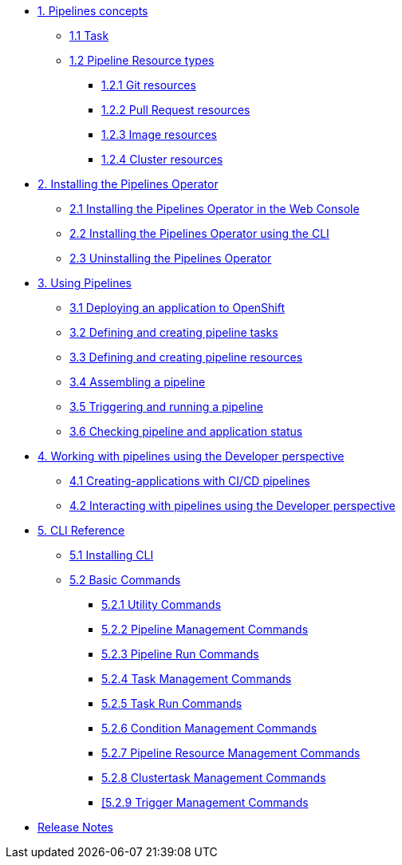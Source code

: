 * xref:con_pipelines-concepts.adoc[1. Pipelines concepts]
** xref:con_pipeline-task.adoc[1.1 Task]
** xref:con-pipeline-resource-types.adoc[1.2 Pipeline Resource types]
*** xref:con_pipeline-git-resources.adoc[1.2.1 Git resources]
*** xref:con_pipeline-pull-request-resources.adoc[1.2.2 Pull Request resources]
*** xref:con_pipeline-image-resources.adoc[1.2.3 Image resources]
*** xref:con_pipeline-cluster-resource.adoc[1.2.4 Cluster resources]
* xref:assembly_installing-pipelines.adoc[2. Installing the Pipelines Operator]
** xref:proc_installing-pipelines-operator-in-web-console.adoc[2.1 Installing the Pipelines Operator in the Web Console]
** xref:proc_installing-pipelines-operator-using-the-cli.adoc[2.2 Installing the Pipelines Operator using the CLI]
** xref:proc_uninstalling-pipelines-operator.adoc[2.3 Uninstalling the Pipelines Operator]
* xref:assembly_using-pipelines.adoc[3. Using Pipelines]
** xref:proc_deploying-an-application-to-openshift.adoc[3.1 Deploying an application to OpenShift]
** xref:proc_defining-and-creating-pipeline-tasks.adoc[3.2 Defining and creating pipeline tasks]
** xref:proc_defining-and-creating-pipelineresources.adoc[3.3 Defining and creating pipeline resources]
** xref:proc_assembling-a-pipeline.adoc[3.4 Assembling a pipeline]
** xref:proc_triggering-and-running-a-pipeline.adoc[3.5 Triggering and running a pipeline]
** xref:proc_checking-pipeline-and-application-status.adoc[3.6 Checking pipeline and application status]
* xref:assembly_working-with-pipelines-using-the-developer-perspective.adoc[4. Working with pipelines using the Developer perspective]
** xref:proc_creating-applications-with-cicd-pipelines.adoc[4.1 Creating-applications with CI/CD pipelines]
** xref:proc_interacting-with-pipelines-using-the-developer-perspective.adoc[4.2 Interacting with pipelines using the Developer perspective]
* xref:assembly_cli-reference.adoc[5. CLI Reference]
** xref:proc_installing-cli.adoc[5.1 Installing CLI]
** xref:op-tkn-cli-reference.adoc[5.2 Basic Commands]
*** xref:op-tkn-cli-utility-commands.adoc[5.2.1 Utility Commands]
*** xref:op-tkn-cli-pipeline-management.adoc[5.2.2 Pipeline Management Commands]
*** xref:op-tkn-cli-pipeline-run.adoc[5.2.3 Pipeline Run Commands]
*** xref:op-tkn-cli-task-management.adoc[5.2.4 Task Management Commands]
*** xref:op-tkn-cli-task-run.adoc[5.2.5 Task Run Commands]
*** xref:op-tkn-cli-condition-management.adoc[5.2.6 Condition Management Commands]
*** xref:op-tkn-cli-pipeline-resource-management.adoc[5.2.7 Pipeline Resource Management Commands]
*** xref:op-tkn-cli-clustertask-management.adoc[5.2.8 Clustertask Management Commands]
*** xref:op-tkn-cli-trigger-management.adoc[[5.2.9 Trigger Management Commands]

* xref:release_notes.adoc[Release Notes]
